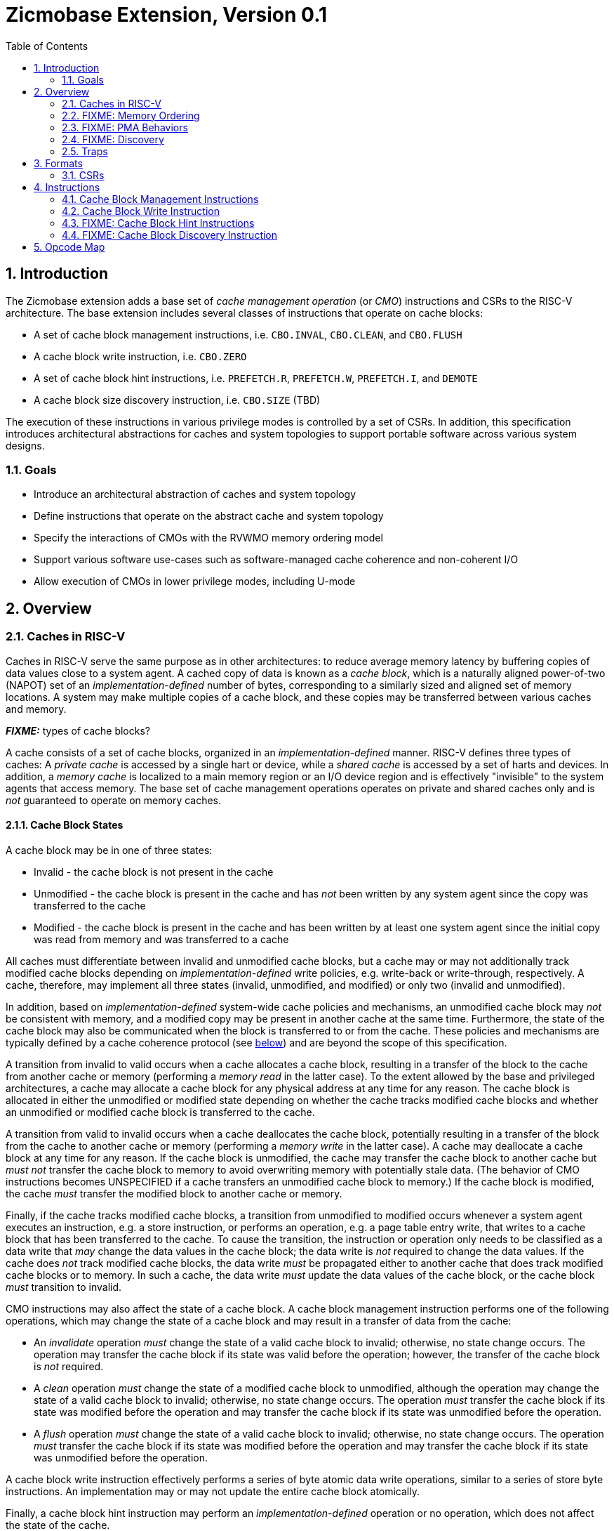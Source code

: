 = Zicmobase Extension, Version 0.1
:sectnums:
:toc:

== Introduction

The Zicmobase extension adds a base set of _cache management operation_ (or 
_CMO_) instructions and CSRs to the RISC-V architecture.
The base extension includes several classes of instructions that operate on 
cache blocks:

* A set of cache block management instructions, i.e. `CBO.INVAL`, `CBO.CLEAN`, 
  and `CBO.FLUSH`
* A cache block write instruction, i.e. `CBO.ZERO`
* A set of cache block hint instructions, i.e. `PREFETCH.R`, `PREFETCH.W`, 
  `PREFETCH.I`, and `DEMOTE`
* A cache block size discovery instruction, i.e. `CBO.SIZE` (TBD)

The execution of these instructions in various privilege modes is controlled by 
a set of CSRs.
In addition, this specification introduces architectural abstractions for 
caches and system topologies to support portable software across various system 
designs.

=== Goals

* Introduce an architectural abstraction of caches and system topology
* Define instructions that operate on the abstract cache and system topology
* Specify the interactions of CMOs with the RVWMO memory ordering model
* Support various software use-cases such as software-managed cache coherence
  and non-coherent I/O
* Allow execution of CMOs in lower privilege modes, including U-mode

== Overview

=== Caches in RISC-V

Caches in RISC-V serve the same purpose as in other architectures: to reduce 
average memory latency by buffering copies of data values close to a system 
agent.
A cached copy of data is known as a _cache block_, which is a naturally aligned 
power-of-two (NAPOT) set of an _implementation-defined_ number of bytes, 
corresponding to a similarly sized and aligned set of memory locations.
A system may make multiple copies of a cache block, and these copies may be 
transferred between various caches and memory.

*_FIXME:_* types of cache blocks?

A cache consists of a set of cache blocks, organized in an 
_implementation-defined_ manner.
RISC-V defines three types of caches: A _private cache_ is accessed by a single 
hart or device, while a _shared cache_ is accessed by a set of harts and 
devices.
In addition, a _memory cache_ is localized to a main memory region or an I/O 
device region and is effectively "invisible" to the system agents that access 
memory.
The base set of cache management operations operates on private and shared 
caches only and is _not_ guaranteed to operate on memory caches.

==== Cache Block States

A cache block may be in one of three states:

* Invalid - the cache block is not present in the cache
* Unmodified - the cache block is present in the cache and has _not_ been 
  written by any system agent since the copy was transferred to the cache
* Modified - the cache block is present in the cache and has been written by at 
  least one system agent since the initial copy was read from memory and was 
  transferred to a cache

All caches must differentiate between invalid and unmodified cache blocks, but 
a cache may or may not additionally track modified cache blocks depending on 
_implementation-defined_ write policies, e.g. write-back or write-through,
respectively.
A cache, therefore, may implement all three states (invalid, unmodified, and 
modified) or only two (invalid and unmodified).

In addition, based on _implementation-defined_ system-wide cache policies and 
mechanisms, an unmodified cache block may _not_ be consistent with memory, and 
a modified copy may be present in another cache at the same time.
Furthermore, the state of the cache block may also be communicated when the 
block is transferred to or from the cache.
These policies and mechanisms are typically defined by a cache coherence 
protocol (see <<_cache_coherence,below>>) and are beyond the scope of this 
specification.

A transition from invalid to valid occurs when a cache allocates a cache block, 
resulting in a transfer of the block to the cache from another cache or memory 
(performing a _memory read_ in the latter case).
To the extent allowed by the base and privileged architectures, a cache may 
allocate a cache block for any physical address at any time for any reason.
The cache block is allocated in either the unmodified or modified state 
depending on whether the cache tracks modified cache blocks and whether an 
unmodified or modified cache block is transferred to the cache.

A transition from valid to invalid occurs when a cache deallocates the cache 
block, potentially resulting in a transfer of the block from the cache to 
another cache or memory (performing a _memory write_ in the latter case).
A cache may deallocate a cache block at any time for any reason.
If the cache block is unmodified, the cache may transfer the cache block to 
another cache but _must not_ transfer the cache block to memory to avoid 
overwriting memory with potentially stale data.
(The behavior of CMO instructions becomes UNSPECIFIED if a cache transfers an 
unmodified cache block to memory.)
If the cache block is modified, the cache _must_ transfer the modified block to 
another cache or memory.

Finally, if the cache tracks modified cache blocks, a transition from 
unmodified to modified occurs whenever a system agent executes an instruction, 
e.g. a store instruction, or performs an operation, e.g. a page table entry 
write, that writes to a cache block that has been transferred to the cache.
To cause the transition, the instruction or operation only needs to be 
classified as a data write that _may_ change the data values in the cache 
block; the data write is _not_ required to change the data values.
If the cache does _not_ track modified cache blocks, the data write _must_ be 
propagated either to another cache that does track modified cache blocks or to 
memory.
In such a cache, the data write _must_ update the data values of the cache 
block, or the cache block _must_ transition to invalid.

CMO instructions may also affect the state of a cache block.
A cache block management instruction performs one of the following operations, 
which may change the state of a cache block and may result in a transfer of 
data from the cache:

* An _invalidate_ operation _must_ change the state of a valid cache block 
  to invalid; otherwise, no state change occurs.
  The operation may transfer the cache block if its state was valid before the 
  operation; however, the transfer of the cache block is _not_ required.
* A _clean_ operation _must_ change the state of a modified cache block to 
  unmodified, although the operation may change the state of a valid cache 
  block to invalid; otherwise, no state change occurs.
  The operation _must_ transfer the cache block if its state was modified 
  before the operation and may transfer the cache block if its state was 
  unmodified before the operation.
* A _flush_ operation _must_ change the state of a valid cache block to 
  invalid; otherwise, no state change occurs.
  The operation _must_ transfer the cache block if its state was modified 
  before the operation and may transfer the cache block if its state was 
  unmodified before the operation.

A cache block write instruction effectively performs a series of byte atomic 
data write operations, similar to a series of store byte instructions.
An implementation may or may not update the entire cache block atomically.

Finally, a cache block hint instruction may perform an _implementation-defined_ 
operation or no operation, which does not affect the state of the cache.

==== Cache Coherence

Caches introduce multiple cache blocks in a system, and _cache coherence_ 
refers to the mechanism that ensures that cached copies remain coherent with 
respect to each other.
Cache coherence may be implemented in either hardware or software.

When cache coherence is implemented in hardware, caches are grouped into sets
known as _coherence domains_.
A coherence domain may consist of any number of caches, including a single 
cache, and the copies within a given domain are kept coherent with respect to 
each other by hardware.
If two caches are in different coherence domains, those caches and their cache 
blocks are _non-coherent_ with respect to each other.
Software may implement cache coherence on non-coherent cache blocks using CMO 
instructions.

****
_Implementing cache coherence in software is one of the primary use-cases for 
cache management operations._
****

A hardware cache coherence mechanism may add additional cache states and may 
cause additional cache block state transitions.
The effects of a hardware cache coherence mechanism on cache block state is 
beyond the scope of this specification.

*_FIXME_*: Symmetrical vs. asymmetrical and supersets of sets

==== Memory

Consistent with the base and privileged RISC-V architecture, every physical 
address corresponds to a location in memory, either in a main memory region, an 
I/O device region, or a vacant region.
The memory locations corresponding to a cache block are known as the _backing 
storage_ for that block.
In addition, a memory cache may serve as a proxy for the actual memory 
locations.

==== System Agents

_System agents_ perform memory accesses.
A system agent may be a hart or an I/O device (shortened to _device_ in this 
specification).

==== System Topology

A memory access follows a _path_ from a system agent to a memory location, and 
on that path, a memory access may access one or more private or shared caches.
A path is determined by the following:

* The type of operation
* The physical address of the operation
* The system agent performing the operation
* The memory attributes associated with the operation

Paths converge at a _point of convergence_, or _PoC_, which designates the 
point at which a set of memory accesses is logically ordered.
Once ordered by a PoC, a memory access in the set cannot be reordered with 
respect to other memory accesses in the set, and the set of memory accesses 
shares the remainder of the path to the memory location.

****
_A PoC may be represented, for example, by a single physical entity, such as an 
arbiter, or a distributed logical process, such as a cache coherence protocol, 
as long as the order of memory accesses is preserved once established._
****

****
_The pertinent memory attributes are typically cacheability and coherence; 
however, other memory attributes may affect the system behavior in such a way 
that the set of memory accesses ordered by PoC changes._
****

This extension defines several PoCs. The fundamental PoC for a given physical 
address is the _point of convergence for memory_, or _PoC-memory_, which is the 
PoC where all paths for that physical address converge, independent of 
operation, system agent, or memory attributes.

****
_The PoC-memory conceptually represents the point at which memory accesses from 
all system agents that can access a memory location via the same physical 
address are ordered._
_The architecture does not prohibit system agents from accessing a memory 
location without passing through the PoC-memory, nor does the architecture 
prohibit caches beyond the PoC-memory._
_However, in such a system, software cannot expect the architectural cache 
operations to have the desired effects with respect to those system agents or 
caches._
****

****
_Additional system topology beyond the PoC-memory may be specified in future 
extensions._
_For example, various points of persistence may be defined to support different 
classes of storage._
****

*_FIXME:_* Define the relationship between PoCs and domains

Each domain has a corresponding PoC

*_FIXME:_* Other PoCs?

=== FIXME: Memory Ordering

=== FIXME: PMA Behaviors

FIXME: Coherence attribute...

=== FIXME: Discovery

FIXME: HW vs. SW

=== Traps

==== Illegal Instruction and Virtual Instruction Exceptions

Cache block management instructions and cache block write instructions may take 
an illegal instruction exception depending on the _current privilege mode_ and 
the state of the CMO control registers described <<_csrs,below>>.
The current privilege mode refers to the privilege mode of the hart at the time 
the instruction is executed.

Cache block hint instructions do _not_ take illegal instruction exceptions.

Additionally, CMO instructions do _not_ take virtual instruction exceptions.

==== Page Fault and Guest-Page Fault Exceptions

During address translation, CMO instructions may take a page fault depending on 
the type of instruction, the _effective privilege mode_ (as determined by the 
`MPRV`, `MPV`, and `MPP` bits in `mstatus`) of the resulting access, and the 
permissions granted by the page table entry (PTE).
If two-stage address translation is enabled, CMO instructions may also take a 
guest-page fault.

Cache block management instructions require a valid translation (`V=1`) and 
either read (`R=1`) or execute (`X=1`) permission and, if applicable, user 
access (`U=1`) in the effective privilege mode.
If these conditions are _not_ met, the instruction takes a store/AMO page fault 
exception.
In addition, `CBO.INVAL` instructions may take a store/AMO page fault exception 
depending on the state of the CMO control registers described <<_csrs,below>> 
and whether the access has been granted write permission by the PTE.

Cache block write instructions require a valid translation (`V=1`) and write 
(`W=1`) permission and, if applicable, user access (`U=1`) in the effective 
privilege mode.
If these conditions are _not_ met, the instruction takes a store/AMO page fault 
exception.

If G-stage address translation is enabled, the above instructions take a 
store/AMO guest-page fault if the G-stage PTE does _not_ allow the access.

Cache block hint instructions require a valid translation (`V=1`) and either 
read (`R=1`) or execute (`X=1`) permission and, if applicable, user access 
(`U=1`) in the effective privilege mode.
If these conditions are _not_ met, however, the instruction does _not_ take a 
page fault or guest-page fault exception and retires without accessing memory.

FIXME: PREFETCH.W interacts with LR/SC; doesn't require W=1

===== Effect of other `xstatus` bits

The `mstatus.MXR` bit (also `sstatus.MXR`) and the `vsstatus.MXR` bit do _not_ 
affect the execution of CMO instructions.

The `mstatus.SUM` bit (also `sstatus.SUM`) and the `vsstatus.SUM` bit do _not_ 
affect the execution of CMO instructions beyond modifying permissions for 
S/HS-mode and VS-mode accesses as specified by the privileged architecture.

==== Access Fault Exception

A CMO instruction may take an access fault exception, as detailed in the 
privileged architecture specification, that interrupts the address translation 
process.
Assuming the address translation process completes with a valid translation, a 
CMO instruction may also take an access fault exception depending on the type 
of instruction, the effective privilege mode of the resulting access, and the 
permissions granted by the physical memory protection (PMP) unit and the 
physical memory attributes (PMAs).

****
_For now, we assume two things about PMAs:_

. _PMAs are the same for all physical addresses in a cache block_
. _Memory that can be cached cannot be write-only_
****

Read (`R`), write (`W`), and execute (`X`) permissions are granted by the PMP 
and the PMAs.
Although the PMP may grant different permissions to different physical 
addresses in a cache block, the PMAs for a cache block _must_ be the same for 
_all_ physical addresses in the cache block and read permission _must_ be 
granted if write permission has been granted.
If these PMA constraints are _not_ met, the behavior of CMO instruction is 
UNSPECIFIED.

For the purposes of access fault determination, _joint permission_ is granted 
for a given physical address when the same access type is allowed by both the 
PMP and the PMAs for that physical address.
For example, joint read permission implies that both the PMP and PMAs allow 
a read access.
In addition, for a given cache block, _partial joint write permission_ implies 
that joint write permission has been granted to only _some_ of the physical 
addresses in the cache block, while _full joint write permission_ implies that 
joint write permission has been granted to _all_ physical addresses in the 
cache block.

Cache block management instructions require either joint read or joint execute 
permission for _all_ accessed physical addresses.
If this condition is _not_ met, the instruction takes a store/AMO access fault 
exception.
In addition, `CBO.INVAL` instructions may take a store/AMO access fault 
exception depending on the state of the CMO control registers described 
<<_csrs,below>> and whether the access has been granted partial joint write 
permission by the PMP and PMAs.

Cache block write instructions require full joint write permission.
If this condition is _not_ met, the instruction takes a store/AMO access fault 
exception.

Cache block hint instructions require either joint read or joint execute 
permission for _all_ accessed physical addresses.
If this condition is _not_ met, however, the instruction does _not_ take an 
access fault exception and retires without accessing memory.

==== Address Misaligned Exception

CMO instructions do _not_ generate address misaligned exceptions.

==== Breakpoint Exception

CMO instructions may generate breakpoint exceptions (or may cause other debug 
actions) subject to the general trigger module behaviors specified in the debug 
architecture.
When `type=2` (i.e. `mcontrol`), the behavior of a trigger for load and store 
address matches is UNSPECIFIED for CMO instructions.
When `type=6` (i.e. `mcontrol6`), the behavior of a trigger for load and store 
address matches is based on the following classification of a CMO instruction:

* A cache block management instruction is both a load and a store
* A cache block write instruction is a store 
* It is _implementation-defined_ whether a cache block hint instruction is both 
  a load and a store or neither a load nor a store

Load and store data matches for all CMO instructions are UNSPECIFIED.

****
_An implementation may convert cache block hint instructions into NOPs prior to 
executing the instruction. Load and store matches are not applicable in such an 
implementation._

_For load and store address matches on a CMO effective address, software should 
program the trigger to match on NAPOT ranges, i.e. `mcontrol6.match=1`, and 
should program the NAPOT range to equal the cache block size._
****

== Formats

=== CSRs

*_FIXME_*: How is this extension disabled?

Four CSRs control execution of CMO instructions:

* `mcmocontrol`
* `scmocontrol`
* `hcmocontrol`
* `vscmocontrol`

****
_The `scmocontrol` and `vscmocontrol` registers are both required to 
distinguish CMO execution behavior when the effective privilege mode is U-mode 
or VU-mode, respectively._
_These registers are only present if the H-extension is implemented and 
enabled._
****

Each `xcmocontrol` register has the following generic format:

.Generic Format for xcmocontrol CSRs
[cols="^1,^1,1a"]
[%autowidth]
|===
| Bits    | Name     | Description

| [0]     | `CBME`   | Cache Block Management instruction Enable

Determines the behavior of a cache block management instruction (i.e. 
`CBO.INVAL`, `CBO.CLEAN`, or `CBO.FLUSH`) when the instruction is executed in 
_privilege_mode_.

* `0`: The instruction takes an illegal instruction exception
* `1`: The instruction is executed

| [1]     | `CBWE`   | Cache Block Write instruction Enable

Determines the behavior of a cache block write instruction (i.e. `CBO.ZERO`) 
when the instruction is executed in _privilege_mode_.

* `0`: The instruction takes an illegal instruction exception
* `1`: The instruction is executed

| [7:2]   | _Rsvd_   | _Reserved_

| [8]     | `INVW0I` | `CBO.INVAL` access without write permission performs an 
Invalidate operation

Determines the operation performed by a `CBO.INVAL` instruction when the 
resulting access _has not been_ granted write permission in the effective 
privilege mode (_Wx_=`W0`) and when the instruction does _not_ raise an 
exception:

* `0`: The instruction performs a flush operation
* `1`: The instruction performs an invalidate operation

| [9]     | `INVW0E` | `CBO.INVAL` access without write permission Enable

Determines the behavior of a `CBO.INVAL` instruction when a 
_protection_mechanism_ is enabled and the resulting access _has not been_ 
granted write permission in the effective privilege mode (_Wx_=`W0`):

* `0`: The instruction takes an exception (page fault, guest-page fault, or 
  access fault depending on the CSR)
* `1`: The instruction performs an operation based on `INVW0I`

| [10]    | `INVW1I` | `CBO.INVAL` access with write permission performs an 
Invalidate operation

Determines the operation performed by a `CBO.INVAL` instruction when the 
resulting access _has been_ granted write permission in the effective privilege 
mode (_Wx_=`W1`) and when the instruction does _not_ raise an exception:

* `0`: The instruction performs a flush operation
* `1`: The instruction performs an invalidate operation

| [11]    | `INVW1E` | `CBO.INVAL` access with write permission Enable

Determines the behavior of a `CBO.INVAL` instruction when a 
_protection_mechanism_ is enabled and the resulting access _has been_ granted 
write permission in the effective privilege mode (_Wx_=`W1`):

* `0`: The instruction takes an exception (page fault, guest-page fault, or 
  access fault depending on the CSR)
* `1`: The instruction performs an operation based on `INVW1I`

| [x:12]  | _Rsvd_   | _Reserved_
|===

Each `xcmocontrol` register is WARL, where CSR reads return the behaviors 
supported by the implementation.

The following subsections detail how the `xcmocontrol` CSRs govern the 
execution of CMO instructions.

===== Determining Illegal Instruction Exceptions

The descriptions for the `CBME` and `CBZE` bits in the `xcmocontrol` registers 
include a _privilege_mode_ parameter that corresponds to the privilege modes 
controlled by a given CSR. Each CSR defines this parameter as follows:

* For `mcmocontrol`, _privilege_mode_ corresponds to S/HS-mode, U-mode, 
  VS-mode, and VU-mode
* For `scmocontrol`, _privilege_mode_ corresponds to U-mode
* For `hcmocontrol`, _privilege_mode_ corresponds to VS-mode and VU-mode
* For `vscmocontrol`, _privilege_mode_ corresponds to VU-mode

Depending on the _current privilege mode_, a cache block management instruction 
takes an illegal instruction exception based on the `CBME` bits:

* M-mode: +
  `FALSE` (cache block management instructions never take illegal instruction 
  exceptions)
* S/HS-mode: +
  `!mcmocontrol.CBME`
* U-mode: +
  `!mcmocontrol.CBME || !scmocontrol.CBME`
* VS-mode: +
  `!mcmocontrol.CBME || !hcmocontrol.CBME`
* VU-mode: +
  `!mcmocontrol.CBME || !hcmocontrol.CBME || !vscmocontrol.CBME`

Depending on the _current privilege mode_, a cache block write instruction 
takes an illegal instruction exception based on the `CBWE` bits:

* M-mode: +
  `FALSE` (cache block write instructions never take illegal instruction 
  exceptions)
* S/HS-mode: +
  `!mcmocontrol.CBWE`
* U-mode: +
  `!mcmocontrol.CBWE || !scmocontrol.CBWE`
* VS-mode: +
  `!mcmocontrol.CBWE || !hcmocontrol.CBWE`
* VU-mode: +
  `!mcmocontrol.CBWE || !hcmocontrol.CBWE || !vscmocontrol.CBWE`

Otherwise, the above instructions are executed in the _current privilege mode_.

===== Determining Page Fault, Guest-Page Fault, and Access Fault Exceptions

The descriptions for the `INVWxE` and `INVWxI` bits in the `xcmocontrol` 
registers include a _protection_mechanism_ parameter that corresponds to the 
protection mechanism that determines write permission for an access and a 
_Wx_ parameter that represents whether write permission has been granted (`W1`) 
or not (`W0`).
Each CSR defines these as follows:

* For `mcmocontrol`, _protection_mechanism_ corresponds to the PMP and PMAs 
  and _Wx_ corresponds to whether partial joint write permission has been 
  granted by the PMP and PMAs
* For `scmocontrol`, _protection_mechanism_ corresponds to the `satp` page 
  table and _Wx_ corresponds to whether write permission has been granted by 
  the leaf PTE `W` bit
* For `hcmocontrol`, _protection_mechanism_ corresponds to the `hgatp` page 
  table and _Wx_ corresponds to whether write permission has been granted by 
  the leaf PTE `W` bit
* For `vscmocontrol`, _protection_mechanism_ corresponds to the `vsatp` page 
  table and _Wx_ corresponds to whether write permission has been granted by 
  the leaf PTE `W` bit

For each CSR, the resulting `INVWxE` value is determined by the designated 
_protection_mechanism_, which selects the `INVW0E` bit if _Wx_=`W0` or the 
`INVW1E` bit if _Wx_=`W1`.
Depending on the _effective privilege mode_, a `CBO.INVAL` instruction takes 
the following types of traps based on the `INVWxE` values:

* M-mode:
  **  _N/A_ (`CBO.INVAL` never faults due to the CMO control registers)
* S/HS-mode:
  ** Access fault: +
    `!(mcmocontrol.INVWxE)`
* U-mode:
  ** Page fault: +
    `!(scmocontrol.INVWxE || satp.MODE==Bare)`
  ** Access fault: +
    `(scmocontrol.INVWxE || satp.MODE==Bare) &&` +
    `!(mcmocontrol.INVWxE)`
* VS-mode:
  ** Guest-page fault: +
    `!(hcmocontrol.INVWxE || hgatp.MODE==Bare)`
  ** Access fault: +
    `(hcmocontrol.INVWxE || hgatp.MODE==Bare) &&` +
    `!(mcmocontrol.INVWxE)`
* VU-mode:
  ** Page fault: +
    `!(vscmocontrol.INVWxE || vsatp.MODE==Bare)`
  ** Guest-page fault: +
    `(vscmocontrol.INVWxE || vsatp.MODE==Bare) &&` +
    `!(hcmocontrol.INVWxE || hgatp.MODE==Bare)`
  ** Access fault: +
    `(vscmocontrol.INVWxE || vsatp.MODE==Bare) &&` +
    `(hcmocontrol.INVWxE || hgatp.MODE==Bare) &&` +
    `!(mcmocontrol.INVWxE)`

****
_The above exception priorities reflect the architected exception priorities in 
the privileged architecture specification._
****

For each CSR, the resulting `INVWxI` value is determined by the designated 
_protection_mechanism_, which selects the `INVW0I` bit if _Wx_=`W0` or the 
`INVW1I` bit if _Wx_=`W1`, if that protection mechanism is enabled.
If the protection mechanism is disabled, the `INVWxI` value is the logical AND 
of the `INVW0I` bit and the `INVW1I` bit, i.e. both bits _must_ be set to 
perform an invalidate operation.
Assuming that no exception arises and depending on the 
_effective privilege mode_, a `CBO.INVAL` instruction performs the following 
operations based on the `INVWxI` values:

* M-mode:
  ** Flush: +
  `FALSE` (`CBO.INVAL` never performs a flush operation)
  ** Invalidate: +
  `TRUE` (`CBO.INVAL` always performs an invalidate operation)
* S-mode:
  ** Flush: +
    `!(mcmocontrol.INVWxI)`
  ** Invalidate: +
    `(mcmocontrol.INVWxI)`
* U-mode:
  ** Flush: +
    `!(scmocontrol.INVWxI && mcmocontrol.INVWxI)`
  ** Invalidate: +
    `(scmocontrol.INVWxI && mcmocontrol.INVWxI)`
* VS-mode:
  ** Flush: +
    `!(hcmocontrol.INVWxI && mcmocontrol.INVWxI)`
  ** Invalidate: +
    `(hcmocontrol.INVWxI && mcmocontrol.INVWxI)`
* VU-mode:
  ** Flush: +
    `!(vscmocontrol.INVWxI && hcmocontrol.INVWxI && mcmocontrol.INVWxI)`
  ** Invalidate: +
    `(vscmocontrol.INVWxI && hcmocontrol.INVWxI && mcmocontrol.INVWxI)`

****
_Until a modified cache block has updated memory, a `CBO.INVAL` instruction may
expose stale data values in memory if the CSRs are programmed to perform an 
invalidate operation._
_This behavior may result in a security hole if lower privileged level software 
performs an invalidate operation and accesses sensitive information in memory._
_To avoid such holes, higher privileged level software must perform either a 
clean or flush operation on the cache block before permitting lower privileged 
level software to perform an invalidate operation on the block._

_Alternatively, higher privileged level software may program the CSRs so that 
`CBO.INVAL` either traps or performs a flush operation in a lower privileged 
level._
_The W0 and W1 bits allow higher privileged software finer-grained control of 
the behavior of `CBO.INVAL` in lower privilege levels based on whether write 
permission has been granted to that level by a particular protection 
mechanism._
****

== Instructions

=== Cache Block Management Instructions

Cache block management instructions operate on the cache blocks containing the 
effective address specified in _rs1_.
These instructions also specify a _PoC_ that, along with the coherence PMA, 
determines the set of caches on which the operation is performed.
In particular, the set of caches consists of one of the following:

* If the coherence PMA indicates that hardware enforces coherence on the 
  physical address, all the caches accessed by the hart directly and indirectly 
  in the coherence domains on the path from the hart to the _PoC_
* If the coherence PMA indicates that hardware does _not_ enforce coherence on 
  the physical address, only the caches accessed by the hart directly on the 
  path from the hart to the _PoC_

==== `CBO.INVAL`

A `CBO.INVAL` instruction performs an _invalidate_ operation or a _flush_ 
operation, depending on the state of the CMO CSRs, on the set of caches 
determined by the _PoC_ and the coherence PMA.

==== `CBO.CLEAN`

A `CBO.CLEAN` instruction performs a _clean_ operation on the set of caches 
determined by the _PoC_ and the coherence PMA.

==== `CBO.FLUSH`

A `CBO.FLUSH` instruction performs a _flush_ operation on the set of caches 
determined by the _PoC_ and the coherence PMA.

=== Cache Block Write Instruction

Cache block write instructions operate on the cache blocks containing the 
effective address specified in _rs1_.
These instructions also specify a _level_, which is a hint to the hardware to 
allocate the cache block in a designated cache.
_level_ is specified as follows:

* `default` -- an _implementation-defined_ level, which may be a function of
  physical addresses, dynamic allocation policies, or any other characteristic
* `L1` -- the first cache logically accessed by a hart on the path to memory
* `L2` -- the second cache logically accessed by a hart on the path to memory
* `L3` -- the third cache logically accessed by a hart on the path to memory

An implementation may ignore _level_ and assume _level_ is `default` for all 
cache block write instructions.

****
_To a certain degree, level is implementation-defined for all systems; however, 
`L1`, `L2`, and `L3` are intended to communicate their common, informal 
meaning._
****

==== `CBO.ZERO`

A `CBO.ZERO` instruction performs a series of byte writes whose data value 
equals zero to all the bytes in a cache block.
An implementation may write any number of bytes in the cache block atomically.
The instruction may allocate, but is _not_ guaranteed to allocate, the cache 
block in the cache specified by _level_.

=== FIXME: Cache Block Hint Instructions

These take an effective address in _rs1_ or an effective address from _rs1 + imm12_

==== `PREFETCH.R`

==== `PREFETCH.W`

==== `PREFETCH.I`

==== `DEMOTE`

=== FIXME: Cache Block Discovery Instruction

==== `CBO.SIZE`


== Opcode Map

'''
[.text-center]
*FIXME BEYOND HERE*

'''


----

=== FIXME: Memory Ordering

From a memory ordering perspective, a memory access resulting from a cache operation instruction is considered to be a load operation or a store operation in the RVWMO memory ordering model depending on the instruction:

* Cache block management instructions are generally considered to be store operations; however, like AMOs, the store operations generated by these instructions must be ordered with respect to subsequent loads to overlapping addresses in program order
* Cache block write instructions are considered to be store operations
* Cache block hint instructions are considered to be load operations

Cache management operations are ordered with respect to other load operations, store operations, and cache management operations as specified by RVWMO, subject to any additional constraints defined above.
In particular, overlapping address orderings are preserved (with the additional constraints defined above), while a `FENCE` instruction may be used to order cache management operations with respect to operations to non-overlapping addresses.
The other RVWMO ordering rules apply as well.

For a cache block management instruction, the _effects_ of the resulting operation are ordered with respect to any other required operations.
In other words, such a cache operation is considered to be ordered once the operation is performed with respect to the required system agents.

****
_The existing `FENCE` instruction is sufficient to order the cache management operations in the base extension._
_In future extensions, an additional fence instruction may be required to determine when certain cache management operations are complete._
****



* 000x - trap W1; trap W0; flush disable
* 00x0 - trap W1; trap W0; flush disable
* 0011 - trap W1; trap W0; inval disable

* 0100 - trap W1; flush W0; flush disable
* 0101 - trap W1; inval W0; flush disable
* 0110 - trap W1; flush W0; flush disable
* 0111 - trap W1; inval W0; inval disable

* 1000 - flush W1; trap W0; flush disable
* 1001 - flush W1; trap W0; flush disable
* 1010 - inval W1; trap W0; flush disable
* 1011 - inval W1; trap W0; inval disable

* 1100 - flush W1; flush W0; flush disable
* 1101 - flush W1; inval W0; flush disable
* 1110 - inval W1; flush W0; flush disable
* 1111 - inval W1; inval W0; inval disable




* M-mode:
  **  _N/A_ (CBO.INVAL never faults due to the CMO control registers)
* S/HS-mode:
  ** Access fault: +
    `!(mcmocontrol.INVWxE)`
* U-mode:
  ** Access fault: +
    `!(mcmocontrol.INVWxE)`
  ** Page fault: +
    `(mcmocontrol.INVWxE) &&` +
    `!(scmocontrol.INVWxE || satp.MODE==Bare)`
* VS-mode:
  ** Access fault: +
    `(!mcmocontrol.INVWxE)`
  ** Guest-page fault: +
    `(mcmocontrol.INVWxE) &&` +
    `!(hcmocontrol.INVWxE || hgatp.MODE==Bare)`
* VU-mode:
  ** Access fault: +
    `!(mcmocontrol.INVWxE)`
  ** Guest-page fault: +
    `(mcmocontrol.INVWxE) &&` +
    `!(hcmocontrol.INVWxE || hgatp.MODE==Bare)`
  ** Page fault: +
    `(mcmocontrol.INVWxE) &&` +
    `(hcmocontrol.INVWxE || hgatp.MODE==Bare) &&` +
    `!(vscmocontrol.INVWxE || vsatp.MODE==Bare)`






| [9:8]   | `INVW0`  | CBO.INVAL access without write permission (`_Wx_=0`).

Determines the behavior of a CBO.INVAL instruction when the corresponding 
access does _not_ have write permission in the effective privilege mode:

* `0`: Execution results in an exception (page fault, guest-page fault, or 
  access fault) [trap]
* `1`: _Reserved_ (aliases to `0`)
* `2`: Execution performs a flush operation [flush]
* `3`: Execution performs an invalidate operation [invalidate]

| [11:10] | `INVW1`  | CBO.INVAL access with write permission (`_Wx_=1`).

Determines the behavior of a CBO.INVAL instruction when the corresponding 
access has write permission in the effective privilege mode:

* `0`: Execution results in an exception (page fault, guest-page fault, or 
  access fault depending on the CSR) [trap]
* `1`: _Reserved_ (aliases to `0`)
* `2`: Execution performs a flush operation [flush]
* `3`: Execution performs an invalidate operation [invalidate]

|         |          |
----
